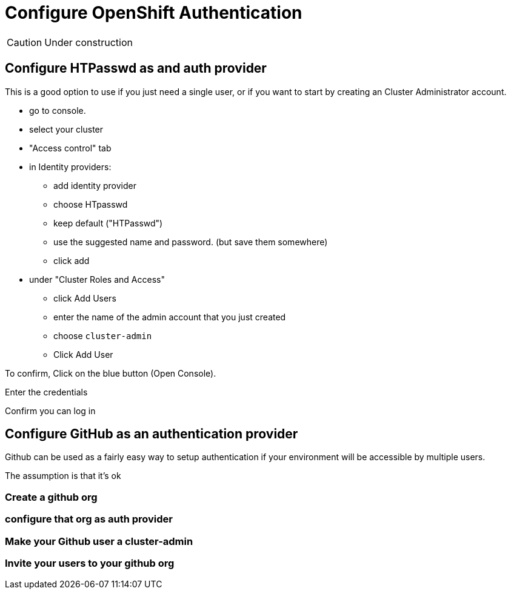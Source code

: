 = Configure OpenShift Authentication

CAUTION: Under construction

[#htpasswd]
== Configure HTPasswd as and auth provider

This is a good option to use if you just need a single user, or if you want to start by creating an Cluster Administrator account.

* go to console.
* select your cluster
* "Access control" tab
* in Identity providers:
** add identity provider
** choose HTpasswd
** keep default ("HTPasswd")
** use the suggested name and password. (but save them somewhere)
** click add
* under "Cluster Roles and Access"
** click Add Users
** enter the name of the admin account that you just created
** choose `cluster-admin`
** Click Add User

To confirm, Click on the blue button (Open Console).

Enter the credentials

Confirm you can log in

[#github]
== Configure GitHub as an authentication provider

Github can be used as a fairly easy way to setup authentication if your environment will be accessible by multiple users.

The assumption is that it's ok

=== Create a github org

=== configure that org as auth provider

=== Make your Github user a cluster-admin

=== Invite your users to your github org



